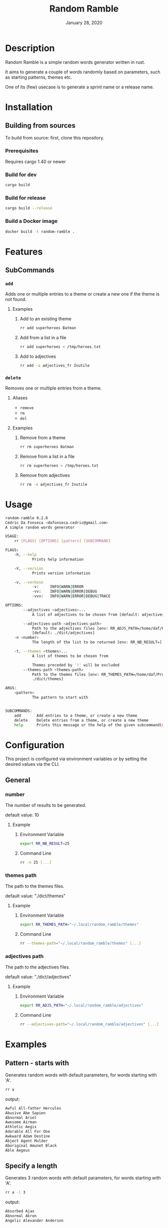 #+TITLE:   Random Ramble
#+DATE:    January 28, 2020
#+SINCE:   {replace with next tagged release version}
#+STARTUP: inlineimages nofold

* Table of Contents :TOC_3:noexport:
- [[#description][Description]]
- [[#installation][Installation]]
  - [[#building-from-sources][Building from sources]]
    - [[#prerequisites][Prerequisites]]
    - [[#build-for-dev][Build for dev]]
    - [[#build-for-release][Build for release]]
    - [[#build-a-docker-image][Build a Docker image]]
- [[#features][Features]]
  - [[#subcommands][SubCommands]]
    - [[#add][~add~]]
    - [[#delete][~delete~]]
- [[#usage][Usage]]
- [[#configuration][Configuration]]
  - [[#general][General]]
    - [[#number][number]]
    - [[#themes-path][themes path]]
    - [[#adjectives-path][adjectives path]]
- [[#examples][Examples]]
  - [[#pattern---starts-with][Pattern - starts with]]
  - [[#specify-a-length][Specify a length]]
  - [[#specify-a-theme][Specify a theme]]
  - [[#exclude-a-theme][Exclude a theme]]
- [[#troubleshooting][Troubleshooting]]

* Description
# A summary of what this project does.

Random Ramble is a simple random words generator written in rust.

It aims to generate a couple of words randomly based on parameters, such as
starting patterns, themes etc.

One of its (few) usecase is to generate a sprint name or a release name.

* Installation

** Building from sources
To build from source: first, clone this repository.

*** Prerequisites
Requires cargo 1.40 or newer

*** Build for dev
#+BEGIN_SRC sh
cargo build
#+END_SRC

*** Build for release
#+BEGIN_SRC sh
cargo build --release
#+END_SRC

*** Build a Docker image
#+BEGIN_SRC sh
docker build -t random-ramble .
#+END_SRC

* Features
# An in-depth list of features, how to use them, and their dependencies.

** SubCommands

*** ~add~
Adds one or multiple entries to a theme or create a new one if the theme is not found.

**** Examples
***** Add to an existing theme
#+BEGIN_SRC bash
rr add superheroes Batman
#+END_SRC
***** Add from a list in a file
#+BEGIN_SRC sh
rr add superheroes < /tmp/heroes.txt
#+END_SRC
***** Add to adjectives
#+BEGIN_SRC bash
rr add -a adjectives_fr Inutile
#+END_SRC

*** ~delete~
Removes one or multiple entries from a theme.

**** Aliases
- ~remove~
- ~rm~
- ~del~

**** Examples
***** Remove from a theme
#+BEGIN_SRC bash
rr rm superheroes Batman
#+END_SRC
***** Remove from a list in a file
#+BEGIN_SRC sh
rr rm superheroes < /tmp/heroes.txt
#+END_SRC
***** Remove from adjectives
#+BEGIN_SRC bash
rr rm -a adjectives_fr Inutile
#+END_SRC

* Usage
#+BEGIN_SRC sh
random-ramble 0.2.0
Cédric Da Fonseca <dafonseca.cedric@gmail.com>
A simple random words generator

USAGE:
    rr [FLAGS] [OPTIONS] [pattern] [SUBCOMMAND]

FLAGS:
    -h, --help
            Prints help information

    -V, --version
            Prints version information

    -v, --verbose
            -v:		INFO|WARN|ERROR
            -vv:	INFO|WARN|ERROR|DEBUG
            -vvv:	INFO|WARN|ERROR|DEBUG|TRACE

OPTIONS:
        --adjectives <adjectives>...
            A list of adjectives to be chosen from [default: adjectives_en]

        --adjectives-path <adjectives-path>
            Path to the adjectives files [env: RR_ADJS_PATH=/home/daf/Projects/Rust/random-ramble/dict/adjectives]
            [default: ./dict/adjectives]
    -n <number>
            The length of the list to be returned [env: RR_NB_RESULT=]  [default: 10]

    -t, --themes <themes>...
            A list of themes to be chosen from

            Themes preceded by '!' will be excluded
        --themes-path <themes-path>
            Path to the themes files [env: RR_THEMES_PATH=/home/daf/Projects/Rust/random-ramble/dict/themes]  [default:
            ./dict/themes]

ARGS:
    <pattern>
            The pattern to start with


SUBCOMMANDS:
    add       Add entries to a theme, or create a new theme
    delete    Delete entries from a theme, or create a new theme
    help      Prints this message or the help of the given subcommand(s)
#+END_SRC

* Configuration
# How to configure this project, including common problems and how to address them.
This project is configured via environment variables or by setting the desired
values via the CLI.

** General

*** number
The number of results to be generated.

default value: 10

**** Example
***** Environment Variable
#+BEGIN_SRC sh
export RR_NB_RESULT=25
#+END_SRC

***** Command Line
#+BEGIN_SRC sh
rr -n 25 [...]
#+END_SRC

*** themes path
The path to the themes files.

default value: "./dict/themes"

**** Example

***** Environment Variable
#+BEGIN_SRC sh
export RR_THEMES_PATH="~/.local/random_ramble/themes"
#+END_SRC

***** Command Line
#+BEGIN_SRC sh
rr --themes-path="~/.local/random_ramble/themes" [...]
#+END_SRC

*** adjectives path
The path to the adjectives files.

default value: "./dict/adjectives"

**** Example

***** Environment Variable
#+BEGIN_SRC sh
export RR_ADJS_PATH="~/.local/random_ramble/adjectives"
#+END_SRC

***** Command Line
#+BEGIN_SRC sh
rr --adjectives-path="~/.local/random_ramble/adjectives" [...]
#+END_SRC


* Examples
** Pattern - starts with
Generates random words with default parameters, for words starting with 'A'.
#+BEGIN_SRC bash
rr a
#+END_SRC
output:
#+BEGIN_SRC bash
Awful All-father Hercules
Abusive Abe Sapien
Abnormal Ariel
Awesome Airman
Athletic Aegis
Adorable All For One
Awkward Adam Destine
Abject Agent Mulder
Aboriginal Amunet Black
Able Aegeus
#+END_SRC
** Specify a length
Generates 3 random words with default parameters, for words starting with 'A'.
#+BEGIN_SRC bash
rr a -l 3
#+END_SRC
output:
#+BEGIN_SRC bash
Absorbed Ajax
Abnormal Akron
Angelic Alexander Anderson
#+END_SRC
** Specify a theme
Generates 3 random words of theme 'animals' with default parameters, for words starting with 'A'.
#+BEGIN_SRC bash
rr a -l 3 --themes animals
#+END_SRC
output:
#+BEGIN_SRC bash
Arrogant Aardvark
Apprehensive Anteater
Alive Antelope
#+END_SRC
** Exclude a theme
Generates 3 random words of any available theme besides 'disney' with default parameters.
#+BEGIN_SRC bash
rr a -l 3 --themes '!disney'
#+END_SRC
output:
#+BEGIN_SRC bash
Ambitious Dogfish
Stormy Fironic
Resourceful Magpie
#+END_SRC

* Troubleshooting
# Common issues and their solution, or places to look for help.
